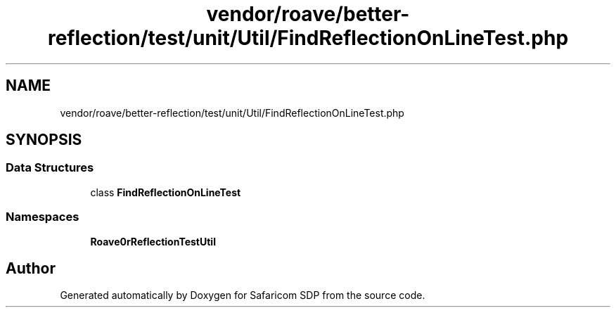 .TH "vendor/roave/better-reflection/test/unit/Util/FindReflectionOnLineTest.php" 3 "Sat Sep 26 2020" "Safaricom SDP" \" -*- nroff -*-
.ad l
.nh
.SH NAME
vendor/roave/better-reflection/test/unit/Util/FindReflectionOnLineTest.php
.SH SYNOPSIS
.br
.PP
.SS "Data Structures"

.in +1c
.ti -1c
.RI "class \fBFindReflectionOnLineTest\fP"
.br
.in -1c
.SS "Namespaces"

.in +1c
.ti -1c
.RI " \fBRoave\\BetterReflectionTest\\Util\fP"
.br
.in -1c
.SH "Author"
.PP 
Generated automatically by Doxygen for Safaricom SDP from the source code\&.
